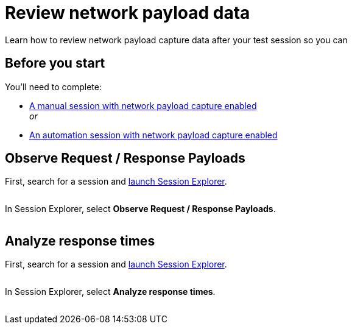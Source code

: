 = Review network payload data
:navtitle: Review network payload data

Learn how to review network payload capture data after your test session so you can

== Before you start

You'll need to complete:

* xref:manual-testing:local-devices/capture-network-payload-data.adoc[A manual session with network payload capture enabled] +
_or_
* xref:automation-testing:local-devices/capture-network-payload-data.adoc[An automation session with network payload capture enabled]

== Observe Request / Response Payloads

First, search for a session and xref:session-explorer:launch-session-explorer.adoc[launch Session Explorer].

image:$NEW-IMAGE$[width=, alt=""]

In Session Explorer, select *Observe Request / Response Payloads*.

image:$NEW-IMAGE$[width=, alt=""]

== Analyze response times

First, search for a session and xref:session-explorer:launch-session-explorer.adoc[launch Session Explorer].

image:$NEW-IMAGE$[width=, alt=""]

In Session Explorer, select *Analyze response times*.

image:$NEW-IMAGE$[width=, alt=""]
